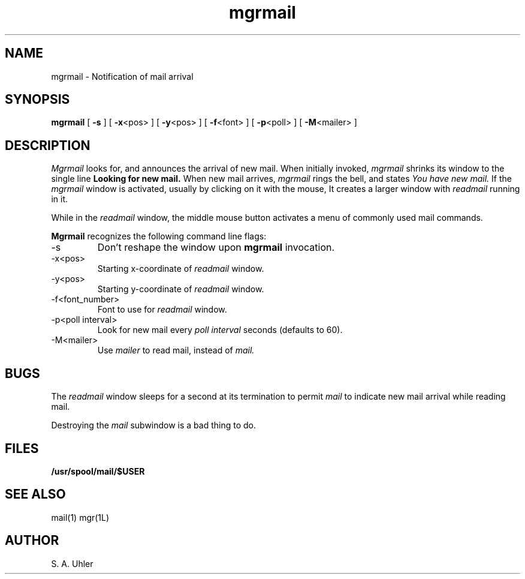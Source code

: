 '\"
'\"                        Copyright (c) 1988 Bellcore
'\"                            All Rights Reserved
'\"       Permission is granted to copy or use this program, EXCEPT that it
'\"       may not be sold for profit, the copyright notice must be reproduced
'\"       on copies, and credit should be given to Bellcore where it is due.
'\"       BELLCORE MAKES NO WARRANTY AND ACCEPTS NO LIABILITY FOR THIS PROGRAM.
'\"
'\"	$Header: mgrmail.1,v 4.1 88/06/21 13:51:52 bianchi Exp $
'\"	$Source: /tmp/mgrsrc/doc/RCS/mgrmail.1,v $
.TH mgrmail 1L "April 30, 1985"
.SH NAME
mgrmail -\ Notification of mail arrival
.SH SYNOPSIS
.B mgrmail
[ \fB\-s\fP ]
[ \fB\-x\fP<pos> ]
[ \fB\-y\fP<pos> ]
[ \fB\-f\fP<font> ]
[ \fB\-p\fP<poll> ]
[ \fB\-M\fP<mailer> ]
.SH DESCRIPTION
.I Mgrmail
looks for, and announces the arrival of new mail.
When initially invoked,
.I mgrmail
shrinks its window to the single line
.B Looking for new mail.
When new mail arrives,
.I mgrmail
rings the bell, and states
.I You have new mail.
If the 
.I mgrmail
window is activated, usually by clicking on it with the mouse,
It creates a larger window with 
.I readmail
running in it.
.LP
While in the 
.I readmail
window, the middle mouse button activates a menu of commonly
used mail commands.
.LP
.B Mgrmail
recognizes the following command line flags:
.TP 
-s
Don't reshape the window upon 
.B mgrmail
invocation.
.TP 
-x<pos>
Starting x-coordinate of 
.I readmail
window.
.TP 
-y<pos>
Starting y-coordinate of 
.I readmail
window.
.TP 
-f<font_number>
Font to use for
.I readmail
window.
.TP 
-p<poll interval>
Look for new mail every
.I poll interval
seconds (defaults to 60).
.TP 
-M<mailer>
Use
.I mailer
to read mail, instead of
.I mail.
.SH BUGS
The 
.I readmail
window sleeps for a second at its termination to permit
.I mail
to indicate new mail arrival while reading mail.
.LP
Destroying the 
.I mail
subwindow
is a bad thing to do.
.SH FILES
.TP 
.B /usr/spool/mail/$USER
.SH SEE ALSO
mail(1)
mgr(1L)
.SH AUTHOR
S. A. Uhler
